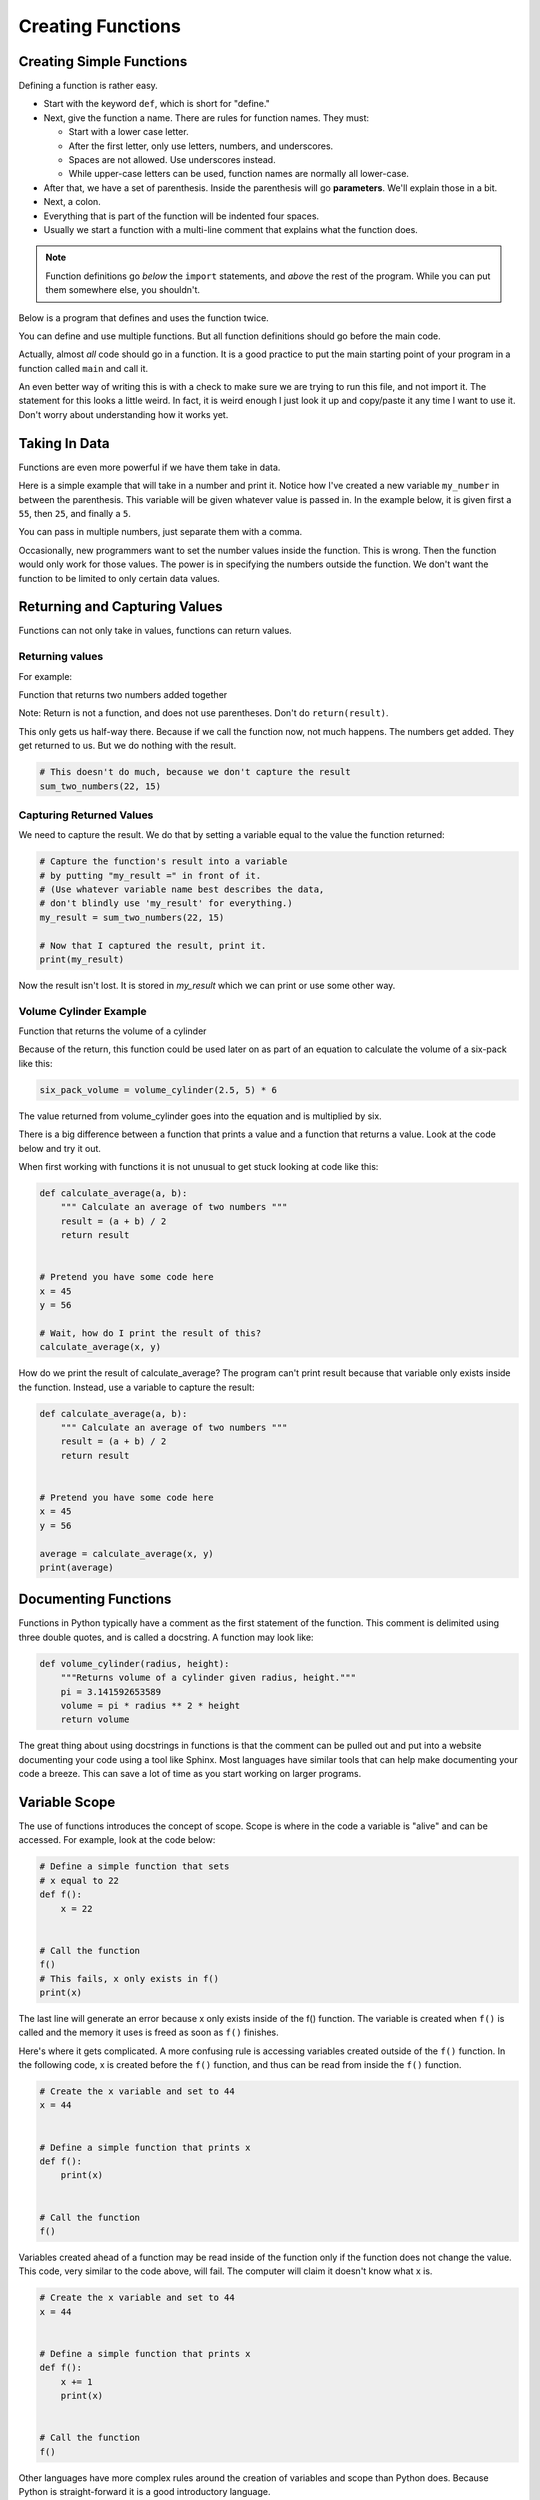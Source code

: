 Creating Functions
==================

Creating Simple Functions
-------------------------

Defining a function is rather easy.

* Start with the keyword ``def``, which is short for "define."
* Next, give the function a name. There are rules for function names. They must:

  * Start with a lower case letter.
  * After the first letter, only use letters, numbers, and underscores.
  * Spaces are not allowed. Use underscores instead.
  * While upper-case letters can be used, function names are normally all
    lower-case.

* After that, we have a set of parenthesis. Inside the parenthesis will go
  **parameters**. We'll explain those in a bit.
* Next, a colon.
* Everything that is part of the function will be indented four spaces.
* Usually we start a function with a multi-line comment that explains what
  the function does.

.. Note::

    Function definitions go *below* the ``import`` statements, and *above* the
    rest of the program. While you can put them somewhere else, you shouldn't.

Below is a program that defines and uses the function twice.


.. code-block:: python
    :linenos:

    def print_hello():
        """ This is a comment that describes the function. """
        print("Hello!")


    print_hello()
    print_hello()


You can define and use multiple functions. But all function definitions should
go before the main code.


.. code-block:: python
    :linenos:

    def print_hello():
        print("Hello!")


    def print_goodbye():
        print("Bye!")


    print_hello()
    print_goodbye()


Actually, almost *all* code should go in a function. It is a good practice
to put the main starting point of your program in a function called ``main``
and call it.

.. code-block:: python
    :emphasize-lines: 9-12, 16
    :linenos:

    def print_hello():
        print("Hello!")


    def print_goodbye():
        print("Bye!")


    def main():
        """ This is my main program function """
        print_hello()
        print_goodbye()


    # Run the main program
    main()


An even better way of writing this is with a check to make sure we are trying
to run this file, and not import it. The statement for this looks a little
weird. In fact, it is weird enough I just look it up and copy/paste it any
time I want to use it. Don't worry about understanding how it works yet.


.. code-block:: python
    :linenos:
    :emphasize-lines: 14-17

    def print_hello():
        print("Hello!")


    def print_goodbye():
        print("Bye!")


    def main():
        print_hello()
        print_goodbye()


    # Only run the main function if we are running this file. Don't run it
    # if we are importing this file.
    if __name__ == "__main__":
        main()


Taking In Data
--------------

Functions are even more powerful if we have them take in data.

Here is a simple example that will take in a number and print it. Notice how
I've created a new variable ``my_number`` in between the parenthesis. This
variable will be given whatever value is passed in. In the example below, it
is given first a ``55``, then ``25``, and finally a ``5``.

.. code-block:: python
    :linenos:

    def print_number(my_number):
        print(my_number)


    print_number(55)
    print_number(25)
    print_number(8)

You can pass in multiple numbers, just separate them with a comma.

.. code-block:: python
    :linenos:

    def add_numbers(a, b):
        print(a + b)


    add_numbers(11, 7)

Occasionally, new programmers want to set the number values inside the
function. This is wrong. Then the function would only work for those values.
The power is in specifying the numbers outside the function. We don't want
the function to be limited to only certain data values.

.. code-block:: python
    :linenos:

    # This is wrong
    def add_numbers(a, b):
        a = 11
        b = 7
        print(a + b)


    add_numbers(11, 7)



Returning and Capturing Values
------------------------------

Functions can not only take in values, functions can return values.

.. _returning-values:

Returning values
^^^^^^^^^^^^^^^^

For example:

Function that returns two numbers added together

.. code-block:: python
    :linenos:

    # Add two numbers and return the results
    def sum_two_numbers(a, b):
        result = a + b
        return result

Note: Return is not a function, and does not use parentheses. Don't do
``return(result)``.

This only gets us half-way there. Because if we call the function now, not
much happens. The numbers get added. They get returned to us. But we do
nothing with the result.

.. code-block:: python

    # This doesn't do much, because we don't capture the result
    sum_two_numbers(22, 15)

.. _capturing_returned_values:

Capturing Returned Values
^^^^^^^^^^^^^^^^^^^^^^^^^

We need to capture the result. We do that by setting a variable equal to
the value the function returned:

.. code-block:: python

    # Capture the function's result into a variable
    # by putting "my_result =" in front of it.
    # (Use whatever variable name best describes the data,
    # don't blindly use 'my_result' for everything.)
    my_result = sum_two_numbers(22, 15)

    # Now that I captured the result, print it.
    print(my_result)

Now the result isn't lost. It is stored in `my_result`
which we can print or use some other way.

Volume Cylinder Example
^^^^^^^^^^^^^^^^^^^^^^^

Function that returns the volume of a cylinder

.. code-block:: python
    :linenos:

    def volume_cylinder(radius, height):
        pi = 3.141592653589
        volume = pi * radius ** 2 * height
        return volume

Because of the return, this function could be used later on as part of an
equation to calculate the volume of a six-pack like this:

.. code-block:: python

    six_pack_volume = volume_cylinder(2.5, 5) * 6

The value returned from volume_cylinder goes into the equation and is
multiplied by six.

There is a big difference between a function that prints a value and a
function that returns a value. Look at the code below and try it out.

.. code-block:: python
    :linenos:

    # Function that prints the result
    def sum_print(a, b):
        result = a + b
        print(result)


    # Function that returns the results
    def sum_return(a, b):
        result = a + b
        return result


    # This prints the sum of 4+4
    sum_print(4, 4)

    # This does not
    sum_return(4, 4)

    # This will not set x1 to the sum
    # It actually gets a value of 'None'
    x1 = sum_print(4, 4)
    print("x1 =", x1)

    # This will set x2 to the sum
    # and print it properly
    x2 = sum_return(4, 4)
    print("x2 =", x2)


When first working with functions it is not unusual to get stuck looking at
code like this:

.. code-block:: python

    def calculate_average(a, b):
        """ Calculate an average of two numbers """
        result = (a + b) / 2
        return result


    # Pretend you have some code here
    x = 45
    y = 56

    # Wait, how do I print the result of this?
    calculate_average(x, y)

How do we print the result of calculate_average? The program can't print
result because that variable only exists inside the function. Instead, use
a variable to capture the result:

.. code-block:: python

    def calculate_average(a, b):
        """ Calculate an average of two numbers """
        result = (a + b) / 2
        return result


    # Pretend you have some code here
    x = 45
    y = 56

    average = calculate_average(x, y)
    print(average)

Documenting Functions
---------------------

Functions in Python typically have a comment as the first statement of the
function. This comment is delimited using three double quotes, and is called a
docstring. A function may look like:

.. code-block:: python

    def volume_cylinder(radius, height):
        """Returns volume of a cylinder given radius, height."""
        pi = 3.141592653589
        volume = pi * radius ** 2 * height
        return volume

The great thing about using docstrings in functions is that the comment can be
pulled out and put into a website documenting your code using a tool like
Sphinx. Most languages have similar tools that can help make documenting your
code a breeze. This can save a lot of time as you start working on larger
programs.

Variable Scope
--------------

The use of functions introduces the concept of scope. Scope is where in the
code a variable is "alive" and can be accessed. For example, look at the code
below:

.. code-block:: python

    # Define a simple function that sets
    # x equal to 22
    def f():
        x = 22


    # Call the function
    f()
    # This fails, x only exists in f()
    print(x)

The last line will generate an error because x only exists inside of the f()
function. The variable is created when ``f()`` is called and the memory it uses is
freed as soon as ``f()`` finishes.

Here's where it gets complicated.
A more confusing rule is accessing variables created outside of the ``f()``
function. In the following code, x is created before the ``f()`` function, and
thus can be read from inside the ``f()`` function.

.. code-block:: python

    # Create the x variable and set to 44
    x = 44


    # Define a simple function that prints x
    def f():
        print(x)


    # Call the function
    f()

Variables created ahead of a function may be read inside of the function only
if the function does not change the value. This code, very similar to the code
above, will fail. The computer will claim it doesn't know what x is.

.. code-block:: python

    # Create the x variable and set to 44
    x = 44


    # Define a simple function that prints x
    def f():
        x += 1
        print(x)


    # Call the function
    f()

Other languages have more complex rules around the creation of variables and
scope than Python does. Because Python is straight-forward it is a good
introductory language.

Pass-by-Copy
------------

Functions pass their values by creating a copy of the original. For example:

.. code-block:: python

    # Define a simple function that prints x
    def f(x):
        x += 1
        print(x)


    # Set y
    y = 10
    # Call the function
    f(y)
    # Print y to see if it changed
    print(y)

The value of y does not change, even though the f() function increases the
value passed to it. Each of the variables listed as a parameter in a function
is a brand new variable. The value of that variable is copied from where it is
called.

This is reasonably straight forward in the prior example. Where it gets
confusing is if both the code that calls the function and the function itself
have variables named the same. The code below is identical to the prior listing,
but rather than use y it uses x.

.. code-block:: python

    # Define a simple function that prints x
    def f(x):
        x += 1
        print(x)


    # Set x
    x = 10
    # Call the function
    f(x)
    # Print x to see if it changed
    print(x)

The output is the same as the program that uses y. Even though both the
function and the surrounding code use x for a variable name, there are
actually two different variables. There is the variable x that exists
inside of the function, and a different variable x that exists outside
the function.

Functions Calling Functions
---------------------------

For each of the examples below, think about what would print. Check to see
if you are right. If you didn't guess correctly, spend to the time to
understand why.

Example 1
^^^^^^^^^

In this example, note that if you don't use a function, it doesn't run.

.. code-block:: python

    # Example 1
    def a():
        print("A")


    def b():
        print("B")


    def c():
        print("C")


    a()

Example 2
^^^^^^^^^

.. code-block:: python

    # Example 2
    def a():
        b()
        print("A")


    def b():
        c()
        print("B")


    def c():
        print("C")


    a()


Example 3
^^^^^^^^^

.. code-block:: python

    # Example 3
    def a():
        print("A")
        b()


    def b():
        print("B")
        c()


    def c():
        print("C")


    a()

Example 4
^^^^^^^^^

.. code-block:: python

    # Example 4
    def a():
        print("A start")
        b()
        print("A end")


    def b():
        print("B start")
        c()
        print("B end")


    def c():
        print("C start and end")


    a()


Example 5
^^^^^^^^^

.. code-block:: python

    # Example 5
    def a(x):
        print("A start, x =", x)
        b(x + 1)
        print("A end, x =", x)


    def b(x):
        print("B start, x =", x)
        c(x + 1)
        print("B end, x =", x)


    def c(x):
        print("C start and end, x =", x)


    a(5)

Example 6
^^^^^^^^^

While line 3 of this example increases ``x``, the ``x`` variable in the function is a different variable than the
``x`` that is in the rest of the program. So that ``x`` never changes.

.. code-block:: python

    # Example 6
    def a(x):
        x = x + 1


    x = 3
    a(x)

    print(x)

Example 7
^^^^^^^^^

This example is similar to the prior example, but we ``return x`` at the end. Turns out, it doesn't matter. Because we
never do anything with the return value. So the global variable ``x`` still doesn't increase. See the next example.

.. code-block:: python

    # Example 7
    def a(x):
        x = x + 1
        return x


    x = 3
    a(x)

    print(x)

Example 8
^^^^^^^^^

This example take the value returned from ``a`` and stores it back into ``x``. How? By doing ``x = a(x)`` instead of
just ``a(x)``.

.. code-block:: python

    # Example 8
    def a(x):
        x = x + 1
        return x


    x = 3
    x = a(x)

    print(x)

Example 9
^^^^^^^^^

.. code-block:: python

    # Example 9
    def a(x, y):
        x = x + 1
        y = y + 1
        print(x, y)


    x = 10
    y = 20
    a(y, x)

Example 10
^^^^^^^^^^

While you can have two ``return`` statements in a function, once you hit the first ``return`` the function ends. In
this case, ``return y`` never runs, because we already returned from the function in the prior line.

.. code-block:: python

    # Example 10
    def a(x, y):
        x = x + 1
        y = y + 1
        return x
        return y


    x = 10
    y = 20
    z = a(x, y)

    print(z)

Example 11
^^^^^^^^^^

This is not something you can do in every programming language. You can return two values by using a comma and listing them.

.. code-block:: python

    # Example 11
    def a(x, y):
        x = x + 1
        y = y + 1
        return x, y


    x = 10
    y = 20
    z = a(x, y)

    print(z)

Example 12
^^^^^^^^^^

If you return two values out of a function, you can capture them this way.

.. code-block:: python

    # Example 12
    def a(x, y):
        x = x + 1
        y = y + 1
        return x, y


    x = 10
    y = 20
    x2, y2 = a(x, y) # Most computer languages don't support this

    print(x2)
    print(y2)

Example 13
^^^^^^^^^^

.. code-block:: python

    # Example 13
    def a(my_data):
        print("function a, my_data =  ", my_data)
        my_data = 20
        print("function a, my_data =  ", my_data)


    my_data = 10

    print("global scope, my_data =", my_data)
    a(my_data)
    print("global scope, my_data =", my_data)

Example 14
^^^^^^^^^^

We will talk more about these next two examples when we talk about "lists" and "classes" later. These examples don't
operate like you might expect at first. Take a look and see what is different. We'll explain why it works differently
later.

.. code-block:: python

    # Example 14
    def a(my_list):
        print("function a, list =  ", my_list)
        my_list = [10, 20, 30]
        print("function a, list =  ", my_list)


    my_list = [5, 2, 4]

    print("global scope, list =", my_list)
    a(my_list)
    print("global scope, list =", my_list)

Example 15
^^^^^^^^^^

.. code-block:: python

    # Example 15
    # New concept!
    # Covered in more detail in a later chapter
    def a(my_list):
        print("function a, list =  ", my_list)
        my_list[0] = 1000
        print("function a, list =  ", my_list)


    my_list = [5, 2, 4]

    print("global scope, list =", my_list)
    a(my_list)
    print("global scope, list =", my_list)
